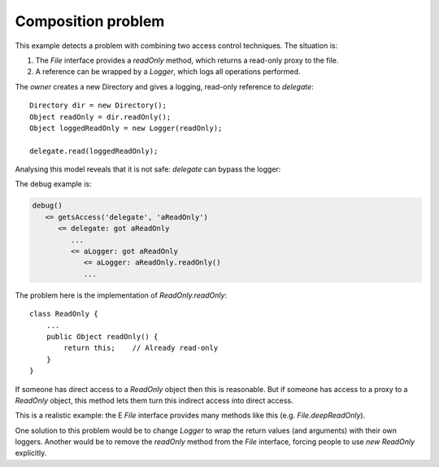 .. highlight:: java

Composition problem
===================

This example detects a problem with combining two access control techniques. The
situation is:

1. The `File` interface provides a `readOnly` method, which returns a read-only proxy to the file.
2. A reference can be wrapped by a `Logger`, which logs all operations performed.

The `owner` creates a new Directory and gives a logging, read-only reference to
`delegate`::

        Directory dir = new Directory();
        Object readOnly = dir.readOnly();
        Object loggedReadOnly = new Logger(readOnly);

        delegate.read(loggedReadOnly);

Analysing this model reveals that it is not safe: `delegate` can bypass the logger:

.. image:: _images/compose.png

The debug example is:

.. code-block:: none

  debug()
     <= getsAccess('delegate', 'aReadOnly')
        <= delegate: got aReadOnly
           ...
           <= aLogger: got aReadOnly
              <= aLogger: aReadOnly.readOnly()
              ...

The problem here is the implementation of `ReadOnly.readOnly`::

  class ReadOnly {
      ...
      public Object readOnly() {
          return this;    // Already read-only
      }
  }

If someone has direct access to a `ReadOnly` object then this is reasonable. But
if someone has access to a proxy to a `ReadOnly` object, this method lets them turn
this indirect access into direct access.

This is a realistic example: the E `File` interface provides many methods like this
(e.g. `File.deepReadOnly`).

One solution to this problem would be to change `Logger` to wrap the return values
(and arguments) with their own loggers. Another would be to remove the
`readOnly` method from the `File` interface, forcing people to use `new ReadOnly`
explicitly.
